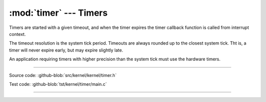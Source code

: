 :mod:`timer` --- Timers
=======================

.. module:: timer
   :synopsis: Timers.

Timers are started with a given timeout, and when the timer expires
the timer callback function is called from interrupt context.

The timeout resolution is the system tick period. Timeouts are always
rounded up to the closest system tick. Tht is, a timer will never
expire early, but may expire slightly late.

An application requiring timers with higher precision than the system
tick must use the hardware timers.

----------------------------------------------

Source code: :github-blob:`src/kernel/kernel/timer.h`

Test code: :github-blob:`tst/kernel/timer/main.c`

----------------------------------------------

.. doxygenfile:: kernel/timer.h
   :project: simba
